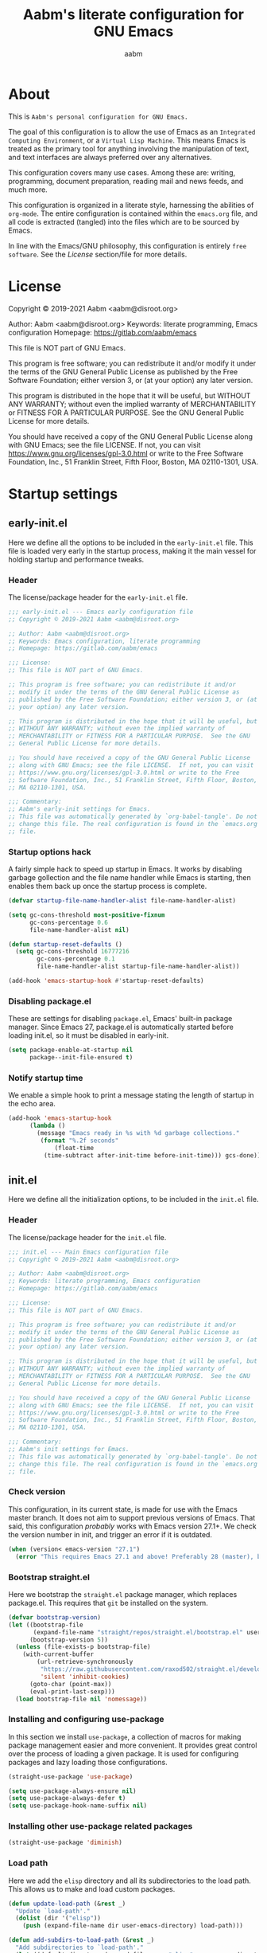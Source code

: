 #+title: Aabm's literate configuration for GNU Emacs
#+author: aabm
#+email: aabm@disroot.org
#+startup: overview

* About

This is =Aabm's personal configuration for GNU Emacs.=

The goal of this configuration is to allow the use of Emacs as an
=Integrated Computing Environment=, or a =Virtual Lisp Machine=. This
means Emacs is treated as the primary tool for anything involving the
manipulation of text, and text interfaces are always preferred over
any alternatives.

This configuration covers many use cases. Among these are: writing,
programming, document preparation, reading mail and news feeds, and
much more.

This configuration is organized in a literate style, harnessing the
abilities of =org-mode=. The entire configuration is contained within
the =emacs.org= file, and all code is extracted (tangled) into the
files which are to be sourced by Emacs.

In line with the Emacs/GNU philosophy, this configuration is entirely
=free software=. See the [[*License][License]] section/file for more
details.

* License

Copyright © 2019-2021 Aabm <aabm@disroot.org>

Author: Aabm <aabm@disroot.org>
Keywords: literate programming, Emacs configuration
Homepage: https://gitlab.com/aabm/emacs

This file is NOT part of GNU Emacs.

This program is free software; you can redistribute it and/or modify
it under the terms of the GNU General Public License as published by
the Free Software Foundation; either version 3, or (at your option)
any later version.

This program is distributed in the hope that it will be useful, but
WITHOUT ANY WARRANTY; without even the implied warranty of
MERCHANTABILITY or FITNESS FOR A PARTICULAR PURPOSE.  See the GNU
General Public License for more details.

You should have received a copy of the GNU General Public License
along with GNU Emacs; see the file LICENSE.  If not, you can visit
https://www.gnu.org/licenses/gpl-3.0.html or write to the Free
Software Foundation, Inc., 51 Franklin Street, Fifth Floor, Boston, MA
02110-1301, USA.

* Startup settings
** early-init.el

Here we define all the options to be included in the =early-init.el=
file. This file is loaded very early in the startup process, making it
the main vessel for holding startup and performance tweaks.

*** Header

The license/package header for the =early-init.el= file.

#+begin_src emacs-lisp :tangle early-init.el
  ;;; early-init.el --- Emacs early configuration file
  ;; Copyright © 2019-2021 Aabm <aabm@disroot.org>

  ;; Author: Aabm <aabm@disroot.org>
  ;; Keywords: Emacs configuration, literate programming
  ;; Homepage: https://gitlab.com/aabm/emacs

  ;;; License:
  ;; This file is NOT part of GNU Emacs.

  ;; This program is free software; you can redistribute it and/or
  ;; modify it under the terms of the GNU General Public License as
  ;; published by the Free Software Foundation; either version 3, or (at
  ;; your option) any later version.

  ;; This program is distributed in the hope that it will be useful, but
  ;; WITHOUT ANY WARRANTY; without even the implied warranty of
  ;; MERCHANTABILITY or FITNESS FOR A PARTICULAR PURPOSE.  See the GNU
  ;; General Public License for more details.

  ;; You should have received a copy of the GNU General Public License
  ;; along with GNU Emacs; see the file LICENSE.  If not, you can visit
  ;; https://www.gnu.org/licenses/gpl-3.0.html or write to the Free
  ;; Software Foundation, Inc., 51 Franklin Street, Fifth Floor, Boston,
  ;; MA 02110-1301, USA.

  ;;; Commentary:
  ;; Aabm's early-init settings for Emacs.
  ;; This file was automatically generated by `org-babel-tangle'. Do not
  ;; change this file. The real configuration is found in the `emacs.org'
  ;; file.
#+end_src

*** Startup options hack

A fairly simple hack to speed up startup in Emacs. It works by
disabling garbage gollection and the file name handler while Emacs is
starting, then enables them back up once the startup process is
complete.

#+begin_src emacs-lisp :tangle early-init.el
  (defvar startup-file-name-handler-alist file-name-handler-alist)

  (setq gc-cons-threshold most-positive-fixnum
        gc-cons-percentage 0.6
        file-name-handler-alist nil)

  (defun startup-reset-defaults ()
    (setq gc-cons-threshold 16777216
          gc-cons-percentage 0.1
          file-name-handler-alist startup-file-name-handler-alist))

  (add-hook 'emacs-startup-hook #'startup-reset-defaults)
#+end_src

*** Disabling package.el

These are settings for disabling =package.el=, Emacs' built-in package
manager. Since Emacs 27, package.el is automatically started before
loading init.el, so it must be disabled in early-init.

#+begin_src emacs-lisp :tangle early-init.el
  (setq package-enable-at-startup nil
        package--init-file-ensured t)
#+end_src

*** Notify startup time

We enable a simple hook to print a message stating the length of
startup in the echo area.

#+begin_src emacs-lisp :tangle early-init.el
  (add-hook 'emacs-startup-hook
	    (lambda ()
	      (message "Emacs ready in %s with %d garbage collections."
	       (format "%.2f seconds"
		       (float-time
			(time-subtract after-init-time before-init-time))) gcs-done)))
#+end_src

** init.el

Here we define all the initialization options, to be included in the
=init.el= file.

*** Header
    
The license/package header for the =init.el= file.

#+begin_src emacs-lisp :tangle init.el
  ;;; init.el --- Main Emacs configuration file
  ;; Copyright © 2019-2021 Aabm <aabm@disroot.org>

  ;; Author: Aabm <aabm@disroot.org>
  ;; Keywords: literate programming, Emacs configuration
  ;; Homepage: https://gitlab.com/aabm/emacs

  ;;; License:
  ;; This file is NOT part of GNU Emacs.

  ;; This program is free software; you can redistribute it and/or
  ;; modify it under the terms of the GNU General Public License as
  ;; published by the Free Software Foundation; either version 3, or (at
  ;; your option) any later version.

  ;; This program is distributed in the hope that it will be useful, but
  ;; WITHOUT ANY WARRANTY; without even the implied warranty of
  ;; MERCHANTABILITY or FITNESS FOR A PARTICULAR PURPOSE.  See the GNU
  ;; General Public License for more details.

  ;; You should have received a copy of the GNU General Public License
  ;; along with GNU Emacs; see the file LICENSE.  If not, you can visit
  ;; https://www.gnu.org/licenses/gpl-3.0.html or write to the Free
  ;; Software Foundation, Inc., 51 Franklin Street, Fifth Floor, Boston,
  ;; MA 02110-1301, USA.

  ;;; Commentary:
  ;; Aabm's init settings for Emacs.
  ;; This file was automatically generated by `org-babel-tangle'. Do not
  ;; change this file. The real configuration is found in the `emacs.org'
  ;; file.
#+end_src

*** Check version

This configuration, in its current state, is made for use with the
Emacs master branch. It does not aim to support previous versions of
Emacs. That said, this configuration /probably/ works with Emacs
version 27.1+. We check the version number in init, and trigger an
error if it is outdated.

#+begin_src emacs-lisp :tangle init.el
  (when (version< emacs-version "27.1")
    (error "This requires Emacs 27.1 and above! Preferably 28 (master), but 27 should be fine..."))
#+end_src

*** Bootstrap straight.el

 Here we bootstrap the =straight.el= package manager, which replaces
 package.el. This requires that =git= be installed on the system.

 #+begin_src emacs-lisp :tangle init.el
   (defvar bootstrap-version)
   (let ((bootstrap-file
          (expand-file-name "straight/repos/straight.el/bootstrap.el" user-emacs-directory))
         (bootstrap-version 5))
     (unless (file-exists-p bootstrap-file)
       (with-current-buffer
           (url-retrieve-synchronously
            "https://raw.githubusercontent.com/raxod502/straight.el/develop/install.el"
            'silent 'inhibit-cookies)
         (goto-char (point-max))
         (eval-print-last-sexp)))
     (load bootstrap-file nil 'nomessage))
 #+end_src
   
*** Installing and configuring use-package

In this section we install =use-package=, a collection of macros for
making package management easier and more convenient. It provides
great control over the process of loading a given package. It is used
for configuring packages and lazy loading those configurations. 

#+begin_src emacs-lisp :tangle init.el
  (straight-use-package 'use-package)

  (setq use-package-always-ensure nil)
  (setq use-package-always-defer t)
  (setq use-package-hook-name-suffix nil)
#+end_src

*** Installing other use-package related packages

#+begin_src emacs-lisp :tangle init.el
  (straight-use-package 'diminish)
#+end_src

*** Load path

Here we add the =elisp= directory and all its subdirectories to the
load path. This allows us to make and load custom packages.

#+begin_src emacs-lisp :tangle init.el
  (defun update-load-path (&rest _)
    "Update `load-path'."
    (dolist (dir '("elisp"))
      (push (expand-file-name dir user-emacs-directory) load-path)))

  (defun add-subdirs-to-load-path (&rest _)
    "Add subdirectories to `load-path'."
    (let ((default-directory (expand-file-name "elisp" user-emacs-directory)))
      (normal-top-level-add-subdirs-to-load-path)))

  (update-load-path)
  (add-subdirs-to-load-path)
#+end_src

*** Ensuring auto-compilation

Here we make sure that Emacs always has access to compiled elisp
instead of simple source files. The first setting here ensures that
outdated compiled files do not get loaded, and instead get recompiled
before being loaded.

#+begin_src emacs-lisp :tangle init.el
  (setq load-prefer-newer t)
#+end_src

* Quality of life changes
** Disabled commands

Here we make it so that no commands are disabled by Emacs. I want
access to all of them.

#+begin_src emacs-lisp :tangle init.el
  (setq disabled-command-function nil)
#+end_src

** Disable GUI elements

Emacs has by default a few GTK GUI elements which I find get in the
way. So we disable those.

#+begin_src emacs-lisp :tangle init.el
  (menu-bar-mode -1)
  (tool-bar-mode -1)
  (scroll-bar-mode -1)
#+end_src

** Disable startup messages

This disables the default startup screen.

#+begin_src emacs-lisp :tangle init.el
  (setq inhibit-startup-screen t)
#+end_src

** Files
   
Emacs tends to litter all your directories with backups of all files
you visit. I find this behavior annoying and mostly useless. So we
disable it.

#+begin_src emacs-lisp :tangle init.el
  (setq make-backup-files nil)
  (setq auto-save-default nil)
#+end_src

Disable asking to open a large file.

#+begin_src emacs-lisp :tangle init.el
  (setq large-file-warning-threshold nil)
#+end_src

Automatically update files when they change on disk.

#+begin_src emacs-lisp :tangle init.el
  (auto-revert-mode t)
  (diminish 'auto-revert-mode)
#+end_src

** Change yes-or-no-p to y-or-n-p

Emacs has a lot of annoying prompts asking for user confirmation that
require you to type in "yes" everytime. This makes a simple "y"
sufficient.

#+begin_src emacs-lisp :tangle init.el
  (defalias 'yes-or-no-p 'y-or-n-p)
#+end_src

** Mouse and cursor settings

Default mouse behavior in Emacs is not ideal. I don't use the mouse
very often, but when I do, I like having it feel decent. We also
change some cursor options.

#+begin_src emacs-lisp :tangle init.el
  (blink-cursor-mode -1)

  (setq focus-follows-mouse t
	mouse-autoselect-window t)

  (setf mouse-wheel-scroll-amount '(3 ((shift) . 3))
	mouse-wheel-progressive-speed nil
	mouse-wheel-follow-mouse t
	scroll-step 1
	disabled-command-function nil)
#+end_src

* Text editing functionality
** Parens, brackets and quotes
*** Electric pairs

 Electric pairs make it so that every opening character that you type
 (parentheses, braces, brackets, quotation marks) is automatically
 matched with the corresponding closing character. This is handy at all
 times when editing, but especially useful for programming in Lisp.

 #+begin_src emacs-lisp :tangle init.el
   (setq electric-pair-pairs '((?\{ . ?\}) (?\( . ?\))
			       (?\[ . ?\]) (?\" . ?\")))
   (electric-pair-mode t)
 #+end_src

*** Highlight matching parentheses

 This minor mode highlights the parentheses that matches the one
 under/behind point. Useful for Lisp programming.

 #+begin_src emacs-lisp :tangle init.el
   (show-paren-mode t)
 #+end_src
 
** Text wrapping and filling
*** Visual lines

Emacs normally makes long lines extend off the edge of the screen. I
dislike this behavior and would rather have lines be (visually)
wrapped. Visual lines allow one to navigate lines just as they are
displayed, so a long line that gets wrapped will be treated as two
lines by most editing commands.

#+begin_src emacs-lisp :tangle init.el
  (global-visual-line-mode t)
  (diminish 'visual-line-mode)
#+end_src
   
*** Auto fill text

 When editing plain text files, I like my text to be automatically
 wrapped to a sane default. This avoids having to manually fill
 paragraphs.

 #+begin_src emacs-lisp :tangle init.el
   (add-hook 'text-mode-hook #'auto-fill-mode)
   (diminish 'auto-fill-function)
 #+end_src
 
*** Fill or unfill text

A couple nice functions for unfilling text. I often deal with filled
text, yet sometimes find myself wanting to transform that into
unfilled text. These functions by Sacha Chua help accomplish that. We
also replace the default fill-paragraph function for one that supports
both filling and unfilling according to prefix argument.

#+begin_src emacs-lisp :tangle init.el
  (defun unfill-paragraph (&optional region)
    "Takes a multi-line paragraph and makes it into a single line of text."
    (interactive (progn
		   (barf-if-buffer-read-only)
		   (list t)))
    (let ((fill-column (point-max)))
      (fill-paragraph nil region)))

  (defun fill-or-unfill-paragraph (&optional unfill region)
    "Fill paragraph (or REGION).
  With the prefix argument UNFILL, unfill it instead."
    (interactive (progn
		   (barf-if-buffer-read-only)
		   (list (if current-prefix-arg 'unfill) t)))
    (let ((fill-column (if unfill (point-max) fill-column)))
      (fill-paragraph nil region)))

  (global-set-key (kbd "M-q") 'fill-or-unfill-paragraph)
#+end_src

** Navigation
*** Avy

#+begin_src emacs-lisp :tangle init.el
  (use-package avy
    :straight t
    :bind
    (("M-s" . avy-goto-char-2)))
#+end_src

** Sentences and words

A nice tweak to sentence navigation commands that makes them more
usable. We change the definition of a sentence to a more reasonable
"something that ends in a single space after punctuation".
   
#+begin_src emacs-lisp :tangle init.el
  (setq sentence-end-double-space nil)
#+end_src

** Region selection
*** Expand region

A neat little package that allows marking a region in increasing
bounds with each call. Useful for selecting things inside parentheses,
like in Lisp code, or quotes in prose.

#+begin_src emacs-lisp :tangle init.el
  (use-package expand-region
    :straight t
    :bind
    (("C-=" . er/expand-region)))
#+end_src

** Whitespace and indentation

#+begin_src emacs-lisp :tangle init.el
 (global-set-key (kbd "M-SPC") 'cycle-spacing) 

 (global-set-key (kbd "C-\\") 'indent-region)
#+end_src

** Clipboard and kill ring

Make Emacs read the system clipboard and integrate it with the
=kill-ring=.

#+begin_src emacs-lisp :tangle init.el
  (setq select-enable-clipboard t)
  (setq save-interprogram-paste-before-kill t)
#+end_src

* Readers
** Olivetti

 Olivetti mode is a minor mode that centers text on the screen. Useful
 for reading and focusing on writing.

 #+begin_src emacs-lisp :tangle init.el
   (use-package olivetti
     :straight t
     :custom
     (olivetti-body-width 100))
 #+end_src
 
** Reader mode

A custom minor mode using olivetti and other extensions for optimal
reading.

#+begin_src emacs-lisp :tangle init.el
  (defvar better-reading-mode-map (make-sparse-keymap))

  (define-minor-mode better-reading-mode
    "Minor Mode for better reading experience."
    :init-value nil
    :group aabm
    :keymap better-reading-mode-map
    (if better-reading-mode
	(progn
	  (and (fboundp 'olivetti-mode) (olivetti-mode 1))
	  (and (fboundp 'variable-pitch-mode) (variable-pitch-mode 1))
	  (text-scale-set +1))
      (progn
	(and (fboundp 'olivetti-mode) (olivetti-mode -1))
	(and (fboundp 'variable-pitch-mode) (variable-pitch-mode -1))
	(text-scale-set 0))))

  (global-set-key (kbd "C-c o") 'better-reading-mode)
  (define-key better-reading-mode-map (kbd "M-n") 'scroll-up-line)
  (define-key better-reading-mode-map (kbd "M-p") 'scroll-down-line)

#+end_src

** pdf-tools

PDF Tools is a fast and convenient PDF Reader. It appears here as a
replacement for docview, essentially.

#+begin_src emacs-lisp :tangle init.el
  (use-package pdf-tools
    :straight t
    :init
    (pdf-loader-install)
    :custom
    (pdf-view-resize-factor 1.1)
    (pdf-view-continuous nil)
    (pdf-view-display-size 'fit-page)
    :bind
    (:map pdf-view-mode-map
	  (("M-g g" . pdf-view-goto-page))))
#+end_src

** nov.el

A simple epub reader in Emacs.

#+begin_src emacs-lisp :tangle init.el
  (use-package nov
    :straight t
    :init
    (add-to-list 'auto-mode-alist '("\\.epub\\'" . nov-mode))
    :custom
    (nov-text-width 80)
    (nov-text-width t)
    (visual-fill-column-center-text t)  
    :hook
    ((nov-mode-hook . better-reading-mode))
    :bind
    (:map nov-mode-map
	  ((("M-n" . scroll-up-line)
	    ("M-p" . scroll-down-line)))))
#+end_src

* Minibuffer
** Which Key

=which-key= uses the minibuffer to display a nice buffer showing you
active keybindings in the currently typed prefix. It allows you to
navigate your keybindings via prefixes.

#+begin_src emacs-lisp :tangle init.el
  (use-package which-key
    :straight t
    :diminish which-key-mode
    :init
    (which-key-mode)
    :custom
    (which-key-idle-delay 0.4))
#+end_src

** Selectrum

=Selectrum= offers minibuffer completion and visual selection in the
vein of =ido=, but offering much more extensibility.

#+begin_src emacs-lisp :tangle init.el
  (straight-use-package 'orderless)

  (use-package selectrum
    :straight t
    :init
    (selectrum-mode)
    :custom
    (completion-styles '(orderless))
    (completion-ignore-case t)
    (read-file-name-completion-ignore-case t)
    (read-buffer-completion-ignore-case t)
    (enable-recursive-minibuffers t)
    :bind
    (("C-x C-z" . selectrum-repeat)))

  (use-package selectrum-prescient
    :straight t
    :custom
    (selectrum-prescient-enable-filtering nil)
    :config
    (selectrum-prescient-mode)
    (prescient-persist-mode))

  (use-package consult
    :straight t
    :custom
    (consult-narrow-key "<")
    :bind
    (("M-y" . consult-yank)
     ("C-x b" . consult-buffer)
     ("M-g g" . consult-grep)
     ("M-g o" . consult-outline)
     ("M-g m" . consult-mark)
     ("M-g M-g" . consult-goto-line)))

  (use-package embark
    :straight t
    :bind
    (("C-," . embark-act))
    :custom
    (embark-action-indicator
     (lambda (map &optional _target)
       (which-key--show-keymap "Embark" map nil nil 'no-paging)
       #'which-key--hide-popup-ignore-command)
     embark-become-indicator embark-action-indicator))

  (use-package marginalia
    :straight t
    :bind
    ((:map minibuffer-local-map
	   ("M-a" . marginalia-cycle))))
#+end_src

** Miniedit

This package allows you to edit the contents of the minibuffer in a
dedicated buffer. This provides a better experience for dealing with
lots of content.

#+begin_src emacs-lisp :tangle init.el
  (use-package miniedit
    :straight t
    :init
    (miniedit-install))
#+end_src

* Programming modes
** General options
*** Line number display

 Here we make it so that line numbers are displayed in every
 programming mode buffer.

 #+begin_src emacs-lisp :tangle init.el
   (add-hook 'prog-mode-hook #'display-line-numbers-mode)
 #+end_src
 
*** Code completion

#+begin_src emacs-lisp :tangle init.el
  (use-package corfu
    :straight t
    :hook
    ((prog-mode-hook . corfu-mode)
     (eshell-mode-hook . corfu-mode))
    :bind
    (:map corfu-map
	  (("TAB" . corfu-next)
	   ("S-TAB" . corfu-previous)))
    :custom
    (corfu-cycle t))
#+end_src

** Emacs Lisp

Here we configure Emacs for editing Emacs.

#+begin_src emacs-lisp :tangle init.el
  (diminish 'eldoc-mode)
#+end_src

** Scheme

Here we include all the options for programming in the Scheme
language. We start with the Geiser package, which allows powerful
interactive Scheme sessions, and supports various implementations.

#+begin_src emacs-lisp :tangle init.el
  (use-package geiser
    :straight geiser-guile
    :init
    (setq geiser-active-implementations '(guile)))

  (use-package sicp
    :straight t)
#+end_src

** HTML and CSS

Webshit.

#+begin_src emacs-lisp :tangle init.el
  (add-hook 'mhtml-mode-hook (lambda () (interactive) (auto-fill-mode -1)))
#+end_src

* Shell and Terminal emulation

Emacs comes with a few different solutions for shell and terminal
emulation built in. First and foremost, there is =M-x shell=, which is
a simple utility for running an external shell within Emacs, with the
advantage that it can be treated as a normal text buffer. =shell= can
also be used to power a REPL in other languages.

There is also =eshell= which on the surface is similar to shell, but
is, on the contrary, a much more powerful utility. =eshell= is a full
reimplementation of a /mostly/ POSIX-compliant shell, meaning it uses
its own version of programs like =ls=. This in turn means it is
system-agnostic, and can provide shell utilities even in system that
do not have them. Besides that, it can also read normal expressions in
=emacs lisp=, giving it a lot more flexibility. It is, as expected,
highly customizable, and we take advantage of that here, writing a lot
of custom functions to leverage eshell's power.

There are also /terminal/ emulation programs built into Emacs, namely
=term= and =ansi-term=, which are honestly not very good. As a
replacement, we install =vterm=, which fixes most of the flaws with
the built-in ones, while also allowing use of TUI programs.
  
** Eshell

#+begin_src emacs-lisp :tangle init.el
  (use-package eshell
    :init
    (defvar eshell-minor-mode-map (make-sparse-keymap))

    (define-minor-mode eshell-minor-mode
      "Minor mode that enables various custom keybindings for `eshell'."
      nil " esh" eshell-minor-mode-map)
    :hook
    ((eshell-mode-hook . eshell-minor-mode))
    :custom
    (eshell-cd-on-directory t)
    (eshell-banner-message "In the beginning was the command line.\n")
    :config
    (defun eshell-find-file-at-point ()
      "Finds file under point. Will open a dired buffer if file is a directory."
      (interactive)
      (let ((file (ffap-guess-file-name-at-point)))
	(if file
	    (find-file file)
	  (user-error "No file at point"))))

    (defun eshell-copy-file-path-at-point ()
      "Copies path to file at point to the kill ring"
      (interactive)
      (let ((file (ffap-guess-file-name-at-point)))
	(if file
	    (kill-new (concat (eshell/pwd) "/" file))
	  (user-error "No file at point"))))

    (defun eshell-cat-file-at-point ()
      "Outputs contents of file at point"
      (interactive)
      (let ((file (ffap-guess-file-name-at-point)))
	(if file
	    (progn
	      (goto-char (point-max))
	      (insert (concat "cat " file))
	      (eshell-send-input)))))

    (defun eshell-put-last-output-to-buffer ()
      "Produces a buffer with output of last `eshell' command."
      (interactive)
      (let ((eshell-output (kill-ring-save (eshell-beginning-of-output)
					   (eshell-end-of-output))))
	(with-current-buffer (get-buffer-create  "*last-eshell-output*")
	  (erase-buffer)
	  (yank)
	  (switch-to-buffer-other-window (current-buffer)))))

    (defun eshell-mkcd (dir)
      "Make a directory, or path, and switch to it."
      (interactive)
      (eshell/mkdir "-p" dir)
      (eshell/cd dir))

    (defun eshell-sudo-open (filename)
      "Open a file as root in Eshell, using TRAMP."
      (let ((qual-filename (if (string-match "^/" filename)
			       filename
			     (concat (expand-file-name (eshell/pwd)) "/" filename))))
	(switch-to-buffer
	 (find-file-noselect
	  (concat "/sudo::" qual-filename)))))

      (defalias 'mkcd 'eshell-mkcd)
      (defalias 'open 'find-file-other-window)
      (defalias 'sopen 'eshell-sudo-open)
      (defalias 'clean 'eshell/clear-scrollback)
      (defalias 'mkcd 'eshell-mkcd)
    :bind
    (("C-x s" . eshell)
     (:map eshell-minor-mode-map
	   (("C-c C-f" . eshell-find-file-at-point)
	    ("C-c C-w" . eshell-copy-file-path-at-point)
	    ("C-c C-o" . eshell-cat-file-at-point)
	    ("C-c C-b" . eshell-put-last-output-to-buffer)
	    ("C-c C-m" . mkdir)
	    ("C-c C-t" . chmod)))))
#+end_src

* Window and buffer management
** Windows
*** Switch and focus window

 Here we make some custom functions for splitting windows. We replace
 the defaults with these.

#+begin_src emacs-lisp :tangle init.el
   (defun split-window-below-and-follow ()
     "A simple replacement for `split-window-below', which automatically focuses the new window."
     (interactive)
     (split-window-below)
     (other-window 1))

   (defun split-window-right-and-follow ()
     "A simple replacement for `split-window-right', which automatically focuses the new window."
     (interactive)
     (split-window-right)
     (other-window 1))

   (global-set-key (kbd "C-x 2") 'split-window-below-and-follow)
   (global-set-key (kbd "C-x 3") 'split-window-right-and-follow)
#+end_src

*** Switch window

A simpler keybinding for switching windows.

#+begin_src emacs-lisp :tangle init.el
  (global-set-key (kbd "M-o") 'other-window)
#+end_src
    
** Buffers
*** Kill this buffer

 Here we make the =C-x k= key immediately kill the current buffer
 instead of prompting. We do this by making a custom function that is
 both simpler and more reliable than the built-in =kill-this-buffer=.

 #+begin_src emacs-lisp :tangle init.el
   (defun kill-this-buffer+ ()
     "Kill the current buffer. More reliable alternative to `kill-this-buffer'"
     (interactive)
     (kill-buffer))

   (global-set-key (kbd "C-x k") 'kill-this-buffer+)
 #+end_src

*** Ibuffer

#+begin_src emacs-lisp :tangle init.el
  (global-set-key (kbd "C-x C-b") 'ibuffer)
#+end_src

* Files and projects
** Dired

Some simple changes to dired behavior. We make it so that pressing =l=
moves up a directory without invoking another buffer.

#+begin_src emacs-lisp :tangle init.el
  (use-package dired
    :custom
    (dired-listing-switches "-alNF --group-directories-first")
    (dired-dwim-target t)
    (wdired-allow-to-change-permissions t)
    :config
    (defun dired-up-alternate-directory ()
      (interactive)
      (find-alternate-file ".."))

    (defun dired-xdg-open ()
      "Open the marked files using xdg-open."
      (interactive)
      (let ((file-list (dired-get-marked-files)))
	(mapc
	 (lambda (file-path)
	   (let ((process-connection-type nil))
	     (start-process "" nil "xdg-open" file-path)))
	 file-list)))
    :bind
    (:map dired-mode-map
	  (("l" . dired-up-alternate-directory)
	   ("RET" . dired-find-alternate-file)
	   ("M-RET" . dired-find-file)
	   ("v" . dired-xdg-open))))

  (use-package dired-hide-dotfiles
    :straight t
    :diminish dired-hide-dotfiles-mode
    :hook
    ((dired-mode-hook . dired-hide-dotfiles-mode))
    :bind
    (:map dired-mode-map
	  (("h" . dired-hide-dotfiles-mode))))

  (use-package dired-subtree
    :straight t
    :bind
    (:map dired-mode-map
	  (("TAB" . dired-subtree-toggle)
	   ("M-n" . dired-subtree-down)
	   ("M-p" . dired-subtree-up))))
#+end_src

** VC

The vc package is the built in version-control interaction library for
Emacs. The function =aabm-vc-git-log-grep= allows searching through
git logs.

#+begin_src emacs-lisp :tangle init.el
  (use-package vc
    :config
    (defvar aabm-vc-shell-output "*aabm-vc-output*")
    (defun aabm-vc-git-log-grep (pattern &optional diff)
      "Run ’git log --grep’ for PATTERN.
    With optional DIFF as a prefix (\\[universal-argument])
    argument, also show the corresponding diffs. 

  This function was taken from prot."
      (interactive
       (list (read-regexp "Search git log for PATTERN: ")
	     current-prefix-arg))
      (let* ((buf-name aabm-vc-shell-output)
	     (buf (get-buffer-create buf-name))
	     (diffs (if diff "-p" ""))
	     (type (if diff 'with-diff 'log-search))
	     (resize-mini-windows nil))
	(shell-command (format "git log %s --grep=%s -E --" diffs pattern) buf)
	(with-current-buffer buf
	  (setq-local vc-log-view-type type)
	  (setq-local revert-buffer-function nil)
	  (vc-git-region-history-mode))))
    :bind
    (:map vc-prefix-map
	  (("S" . aabm-vc-git-log-grep))))
#+end_src

** Magit

A powerful git porcelain. For those times when =vc= simply won't do.

#+begin_src emacs-lisp :tangle init.el
  (use-package magit
    :straight t
    :commands
    (magit-status magit)
    :custom
    (magit-display-buffer-function #'magit-display-buffer-same-window-except-diff-v1)
    :bind
    (("C-x g" . magit-status)))
#+end_src

** Custom functions

Functions for general file management.

#+begin_src emacs-lisp :tangle init.el
  (defun delete-this-file ()
    (interactive)
    (delete-file (buffer-file-name)))

  (defun delete-this-file-and-buffer ()
    (interactive)
    (delete-file (buffer-file-name))
    (kill-buffer))
#+end_src

* Org mode
** Navigating headings

Some settings for better navigating org headings. First we make the
TAB key cycle all headings when pressed while point on the first line
of the buffer.

#+begin_src emacs-lisp :tangle init.el
  (use-package org
    :custom
    (org-cycle-global-at-bob t)
    (org-hide-leading-stars t)
    :bind
    (:map org-mode-map
	  (("M-n" . org-forward-element)
	   ("M-p" . org-backward-element)
	   ("C-M-n" . org-metadown)
	   ("C-M-p" . org-metaup)
	   ("C-M-f" . org-metaright)
	   ("C-M-b" . org-metaleft))))
#+end_src

** Source blocks

Here we define a few settings for the src blocks in org-mode. We force
indentation and syntax highlighting to work as if natively and have
org use the current window when opening dedicated edit buffers.
  
#+begin_src emacs-lisp :tangle init.el
  (use-package org
    :custom
    (org-src-tab-acts-natively t)
    (org-src-fontify-natively t)
    (org-src-window-setup 'current-window)
    (org-structure-template-alist
     '(("a" . "export ascii")
       ("c" . "center")
       ("C" . "comment")
       ("ee" . "export")
       ("eh" . "export html")
       ("el" . "export latex")
       ("E" . "example")
       ("q" . "quote")
       ("ss" . "src")
       ("se" . "src emacs-lisp :tangle init.el\n")
       ("v" . "verse"))))
#+end_src

** Capture

Org capture is a powerful tool for creating notes and quickly
capturing information to be processed later. Here we define templates
for its usage.

#+begin_src emacs-lisp :tangle init.el
  (use-package org
    :bind
    (("C-c w" . org-capture)
     ("C-c l" . org-store-link))
    :custom
    (org-capture-bookmark nil))
    ;; (org-capture-templates))
#+end_src

** Export

#+begin_src emacs-lisp :tangle init.el
  (use-package ox-epub
    :straight t)

  (use-package org
    :init
    (setq org-export-backends '(ascii beamer epub html latex md))
    :custom
    (org-export-html-postamble nil))
#+end_src

** Roam

=org-roam= is a very powerful extension to org-mode. Essentially, it
is a package that maintains a relational database of links between
files, and allows navigation of this database using links and
backlinks. Org Roam is made as a tool for notetaking following the
=zettelkasten= method. It is quite a useful tool, and I personally
treat it as a second brain, in which I store all my information.

We also install =org-roam-server=, which runs a simple local web
server for displaying a visual representation of links between notes.

The final package installed is =deft=, a search tool for org
files. All these packages can be acessed under the C-c n map.

#+begin_src emacs-lisp :tangle init.el
  (use-package org-roam
    :straight t
    :diminish org-roam-mode
    :config
    (org-roam-mode)
    :custom
    (org-roam-directory "~/org/roam/")
    (org-roam-index-file "~/org/roam/index.org")
    (org-roam-db-location (expand-file-name "roam.db" org-roam-directory))
    (org-roam-completion-system 'default)
    (org-roam-db-update-method 'immediate)
    (org-roam-graph-executable "/usr/bin/neato")
    (org-roam-graph-extra-config '(("overlap" . "false")))
    (org-roam-capture-templates
     '(("o" "Show: overview" plain (function org-roam--capture-get-point)
	"#+date:%T\n#+startup: overview\n#+roam_tags:\n#+roam_alias:\n"
	:file-name "%<%Y%m%d%H%M%S>-${slug}"
	:head "#+title: ${title}\n"
	:unnarrowed t)
       ("a" "Show: all" plain (function org-roam--capture-get-point)
	"#+date:%T\n#+startup: showall\n#+roam_tags:\n#+roam_alias:\n"
	:file-name "%<%Y%m%d%H%M%S>-${slug}"
	:head "#+title: ${title}\n"
	:unnarrowed t))) 
    :bind
    (("C-c n f" . org-roam-find-file)
     ("C-c n l" . org-roam-insert)
     ("C-c n L" . org-roam-insert-immediate)
     ("C-c n r" . org-roam-random-note)
     ("C-c n w" . org-roam-capture)))

  (use-package org-roam-server
    :straight t
    :bind
    (("C-c n g" . org-roam-server-mode)))

  (use-package deft
    :straight t
    :custom
    (deft-recursive t)
    (deft-use-filter-string-for-filename t)
    (deft-default-extension "org")
    (deft-directory "~/org/roam")
    :bind
    (("C-c n s" . deft)))

#+end_src

* Web, news, mail, etc
** Elfeed

Elfeed is a complete RSS feed reader for Emacs. I use it as my main
program for reading and receiving news.

#+begin_src emacs-lisp :tangle init.el
  (use-package elfeed
    :straight t
    :config
    (load-file (expand-file-name "personal/feeds.el" user-emacs-directory))
    :hook
    ((elfeed-show-mode-hook . better-reading-mode))
    :bind
    (("C-c e" . elfeed)))
#+end_src

* Theming and customization
** Color theme

For now I'm just using one of the built-in themes.

#+begin_src emacs-lisp :tangle init.el
  (load-theme 'modus-vivendi t)
  (bind-key "<f7>" 'modus-themes-toggle)
#+end_src

** Faces
   
#+begin_src emacs-lisp :tangle init.el
  (custom-set-faces
   '(fixed-pitch ((t (:family "Iosevka 11")))))
#+end_src

** Font

Here we customize the font to be used by default by Emacs.

#+begin_src emacs-lisp :tangle init.el
  (add-to-list 'default-frame-alist '(font . "Iosevka medium extended 10"))
  (set-frame-font "Iosevka medium extended 10" nil t)
#+end_src

** Modeline

Here we make it so that the current position of point is displayed in
the modeline.

#+begin_src emacs-lisp :tangle init.el
  (line-number-mode t)
  (column-number-mode t)
#+end_src

